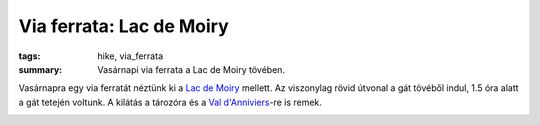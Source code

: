 Via ferrata: Lac de Moiry
=========================
:tags: hike, via_ferrata
:summary: Vasárnapi via ferrata a Lac de Moiry tövében.

Vasárnapra egy via ferratát néztünk ki a `Lac de Moiry <http://en.wikipedia.org/wiki/Lac_de_Moiry>`_ mellett.  Az viszonylag rövid útvonal a gát tövéből indul, 1.5 óra alatt a gát tetején voltunk.  A kilátás a tározóra és a `Val d'Anniviers <http://en.wikipedia.org/wiki/Val_d%27Anniviers>`_-re is remek.

.. image:: |filename|/images/lac_de_moiry_1.jpg
    :width: 100%

.. image:: |filename|/images/lac_de_moiry_2.jpg
    :width: 100%
